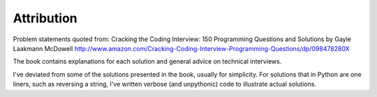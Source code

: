 Attribution
===============

Problem statements quoted from:
Cracking the Coding Interview: 150 Programming Questions and Solutions by Gayle Laakmann McDowell
http://www.amazon.com/Cracking-Coding-Interview-Programming-Questions/dp/098478280X

The book contains explanations for each solution and general advice on technical interviews.

I've deviated from some of the solutions presented in the book, usually for simplicity.
For solutions that in Python are one liners, such as reversing a string,
I've written verbose (and unpythonic) code to illustrate actual solutions.


